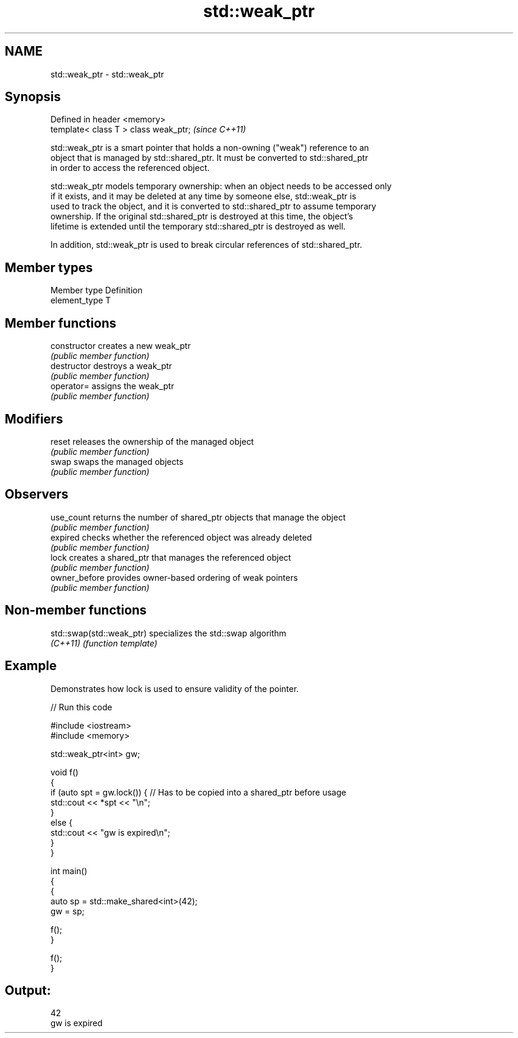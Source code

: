 .TH std::weak_ptr 3 "Nov 25 2015" "2.0 | http://cppreference.com" "C++ Standard Libary"
.SH NAME
std::weak_ptr \- std::weak_ptr

.SH Synopsis
   Defined in header <memory>
   template< class T > class weak_ptr;  \fI(since C++11)\fP

   std::weak_ptr is a smart pointer that holds a non-owning ("weak") reference to an
   object that is managed by std::shared_ptr. It must be converted to std::shared_ptr
   in order to access the referenced object.

   std::weak_ptr models temporary ownership: when an object needs to be accessed only
   if it exists, and it may be deleted at any time by someone else, std::weak_ptr is
   used to track the object, and it is converted to std::shared_ptr to assume temporary
   ownership. If the original std::shared_ptr is destroyed at this time, the object's
   lifetime is extended until the temporary std::shared_ptr is destroyed as well.

   In addition, std::weak_ptr is used to break circular references of std::shared_ptr.

.SH Member types

   Member type  Definition
   element_type T

.SH Member functions

   constructor   creates a new weak_ptr
                 \fI(public member function)\fP 
   destructor    destroys a weak_ptr
                 \fI(public member function)\fP 
   operator=     assigns the weak_ptr
                 \fI(public member function)\fP 
.SH Modifiers
   reset         releases the ownership of the managed object
                 \fI(public member function)\fP 
   swap          swaps the managed objects
                 \fI(public member function)\fP 
.SH Observers
   use_count     returns the number of shared_ptr objects that manage the object
                 \fI(public member function)\fP 
   expired       checks whether the referenced object was already deleted
                 \fI(public member function)\fP 
   lock          creates a shared_ptr that manages the referenced object
                 \fI(public member function)\fP 
   owner_before  provides owner-based ordering of weak pointers
                 \fI(public member function)\fP 

.SH Non-member functions

   std::swap(std::weak_ptr) specializes the std::swap algorithm
   \fI(C++11)\fP                  \fI(function template)\fP 

.SH Example

   Demonstrates how lock is used to ensure validity of the pointer.

   
// Run this code

 #include <iostream>
 #include <memory>
  
 std::weak_ptr<int> gw;
  
 void f()
 {
     if (auto spt = gw.lock()) { // Has to be copied into a shared_ptr before usage
         std::cout << *spt << "\\n";
     }
     else {
         std::cout << "gw is expired\\n";
     }
 }
  
 int main()
 {
     {
         auto sp = std::make_shared<int>(42);
         gw = sp;
  
         f();
     }
  
     f();
 }

.SH Output:

 42
 gw is expired

